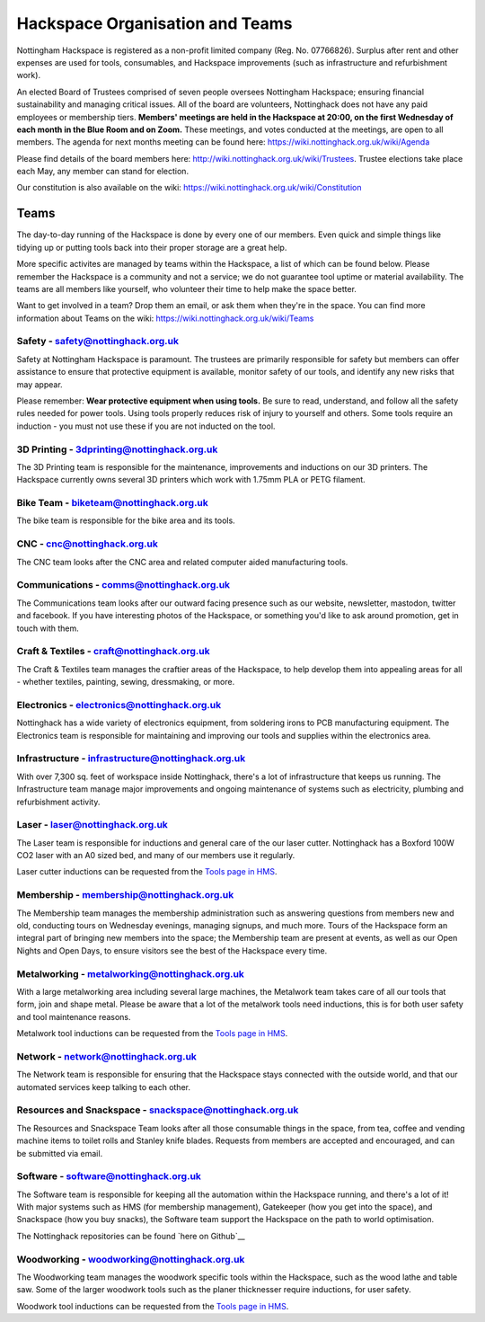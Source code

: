 Hackspace Organisation and Teams
======================

Nottingham Hackspace is registered as a non-profit limited company (Reg. No. 07766826). Surplus after rent and other expenses are used for tools, consumables, and Hackspace improvements (such as infrastructure and refurbishment work).

An elected Board of Trustees comprised of seven people oversees Nottingham Hackspace; ensuring financial sustainability and managing critical issues. All of the board are volunteers, Nottinghack does not have any paid employees or membership tiers. **Members' meetings are held in the Hackspace at 20:00, on the first Wednesday of each month in the Blue Room and on Zoom.** These meetings, and votes conducted at the meetings, are open to all members. The agenda for next months meeting can be found here:  https://wiki.nottinghack.org.uk/wiki/Agenda

Please find details of the board members here: http://wiki.nottinghack.org.uk/wiki/Trustees. Trustee elections take place each May, any member can stand for election.

Our constitution is also available on the wiki: https://wiki.nottinghack.org.uk/wiki/Constitution

Teams
-----
The day-to-day running of the Hackspace is done by every one of our members. Even quick and simple things like tidying up or putting tools back into their proper storage are a great help.

More specific activites are managed by teams within the Hackspace, a list of which can be found below. Please remember the Hackspace is a community and not a service; we do not guarantee tool uptime or material availability. The teams are all members like yourself, who volunteer their time to help make the space better.

Want to get involved in a team? Drop them an email, or ask them when they're in the space. You can find more information about Teams on the wiki: https://wiki.nottinghack.org.uk/wiki/Teams

Safety - safety@nottinghack.org.uk
``````````````````````````````````
Safety at Nottingham Hackspace is paramount. The trustees are primarily responsible for safety but members can offer assistance to ensure that protective equipment is available, monitor safety of our tools, and identify any new risks that may appear.

Please remember: **Wear protective equipment when using tools.** Be sure to read, understand, and follow all the safety rules needed for power tools. Using tools properly reduces risk of injury to yourself and others. Some tools require an induction - you must not use these if you are not inducted on the tool.

3D Printing - 3dprinting@nottinghack.org.uk
```````````````````````````````````````````
The 3D Printing team is responsible for the maintenance, improvements and inductions on our 3D printers. The Hackspace currently owns several 3D printers which work with 1.75mm PLA or PETG filament.

Bike Team - biketeam@nottinghack.org.uk
````````````````````````````````````
The bike team is responsible for the bike area and its tools.

CNC - cnc@nottinghack.org.uk
````````````````````````````
The CNC team looks after the CNC area and related computer aided manufacturing tools.

Communications - comms@nottinghack.org.uk
`````````````````````````````````````````
The Communications team looks after our outward facing presence such as our website, newsletter, mastodon, twitter and facebook. If you have interesting photos of the Hackspace, or something you'd like to ask around promotion, get in touch with them.

Craft & Textiles - craft@nottinghack.org.uk
```````````````````````````````````````````
The Craft & Textiles team manages the craftier areas of the Hackspace, to help develop them into appealing areas for all - whether textiles, painting, sewing, dressmaking, or more.

Electronics - electronics@nottinghack.org.uk
````````````````````````````````````````````
Nottinghack has a wide variety of electronics equipment, from soldering irons to PCB manufacturing equipment. The Electronics team is responsible for maintaining and improving our tools and supplies within the electronics area.

Infrastructure - infrastructure@nottinghack.org.uk
`````````````````````````````````````````````````````
With over 7,300 sq. feet of workspace inside Nottinghack, there's a lot of infrastructure that keeps us running. The Infrastructure team manage major improvements and ongoing maintenance of systems such as electricity, plumbing and refurbishment activity.

Laser - laser@nottinghack.org.uk
````````````````````````````````
The Laser team is responsible for inductions and general care of the our laser cutter. Nottinghack has a Boxford 100W CO2 laser with an A0 sized bed, and many of our members use it regularly.

Laser cutter inductions can be requested from the `Tools page in HMS <https://hms.nottinghack.org.uk/tools>`_.

Membership - membership@nottinghack.org.uk
````````````````````````````````````````````
The Membership team manages the membership administration such as answering questions from members new and old, conducting tours on Wednesday evenings, managing signups, and much more. Tours of the Hackspace form an integral part of bringing new members into the space; the Membership team are present at events, as well as our Open Nights and Open Days, to ensure visitors see the best of the Hackspace every time.

Metalworking - metalworking@nottinghack.org.uk
````````````````````````````````````````````
With a large metalworking area including several large machines, the Metalwork team takes care of all our tools that form, join and shape metal. Please be aware that a lot of the metalwork tools need inductions, this is for both user safety and tool maintenance reasons.

Metalwork tool inductions can be requested from the `Tools page in HMS <https://hms.nottinghack.org.uk/tools>`_.

Network - network@nottinghack.org.uk
````````````````````````````````````````````
The Network team is responsible for ensuring that the Hackspace stays connected with the outside world, and that our automated services keep talking to each other.

Resources and Snackspace - snackspace@nottinghack.org.uk
````````````````````````````````````````````
The Resources and Snackspace Team looks after all those consumable things in the space, from tea, coffee and vending machine items to toilet rolls and Stanley knife blades. Requests from members are accepted and encouraged, and can be submitted via email.

.. __: https://wiki.nottinghack.org.uk/wiki/Team:Resources_and_Snackspace

Software - software@nottinghack.org.uk
````````````````````````````````````````````
The Software team is responsible for keeping all the automation within the Hackspace running, and there's a lot of it! With major systems such as HMS (for membership management), Gatekeeper (how you get into the space), and Snackspace (how you buy snacks), the Software team support the Hackspace on the path to world optimisation.

The Nottinghack repositories can be found `here on Github`__ 

.. __: http://github.com/NottingHack

Woodworking - woodworking@nottinghack.org.uk
````````````````````````````````````````````
The Woodworking team manages the woodwork specific tools within the Hackspace, such as the wood lathe and table saw. Some of the larger woodwork tools such as the planer thicknesser require inductions, for user safety.

Woodwork tool inductions can be requested from the `Tools page in HMS <https://hms.nottinghack.org.uk/tools>`_.
